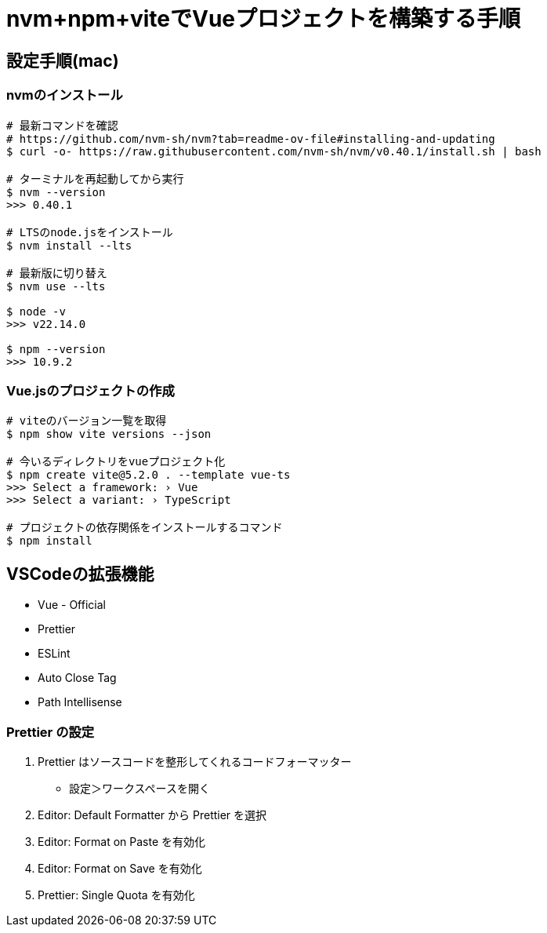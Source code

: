= nvm+npm+viteでVueプロジェクトを構築する手順

== 設定手順(mac)

=== nvmのインストール

[source, bash]
----
# 最新コマンドを確認
# https://github.com/nvm-sh/nvm?tab=readme-ov-file#installing-and-updating
$ curl -o- https://raw.githubusercontent.com/nvm-sh/nvm/v0.40.1/install.sh | bash

# ターミナルを再起動してから実行
$ nvm --version
>>> 0.40.1

# LTSのnode.jsをインストール
$ nvm install --lts

# 最新版に切り替え
$ nvm use --lts

$ node -v
>>> v22.14.0

$ npm --version
>>> 10.9.2
----

=== Vue.jsのプロジェクトの作成

[source, bash]
----
# viteのバージョン一覧を取得
$ npm show vite versions --json

# 今いるディレクトリをvueプロジェクト化
$ npm create vite@5.2.0 . --template vue-ts
>>> Select a framework: › Vue
>>> Select a variant: › TypeScript

# プロジェクトの依存関係をインストールするコマンド
$ npm install
----

== VSCodeの拡張機能

* Vue - Official
* Prettier
* ESLint
* Auto Close Tag
* Path Intellisense

=== Prettier の設定
. Prettier はソースコードを整形してくれるコードフォーマッター
** 設定＞ワークスペースを開く
. Editor: Default Formatter から Prettier を選択
. Editor: Format on Paste を有効化
. Editor: Format on Save を有効化
. Prettier: Single Quota を有効化